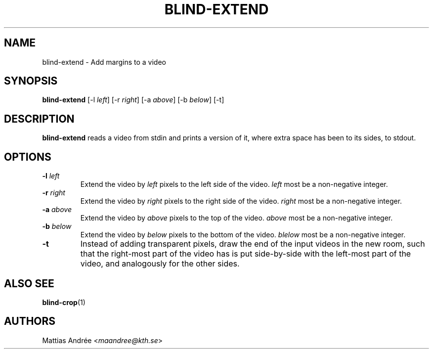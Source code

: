 .TH BLIND-EXTEND 1 blind
.SH NAME
blind-extend - Add margins to a video
.SH SYNOPSIS
.B blind-extend
[-l
.IR left ]
[-r
.IR right ]
[-a
.IR above ]
[-b
.IR below ]
[-t]
.SH DESCRIPTION
.B blind-extend
reads a video from stdin and prints a version of it,
where extra space has been to its sides, to stdout.
.SH OPTIONS
.TP
.BR -l " "\fIleft\fP
Extend the video by
.I left
pixels to the left side of the video.
.I left
most be a non-negative integer.
.TP
.BR -r " "\fIright\fP
Extend the video by
.I right
pixels to the right side of the video.
.I right
most be a non-negative integer.
.TP
.BR -a " "\fIabove\fP
Extend the video by
.I above
pixels to the top of the video.
.I above
most be a non-negative integer.
.TP
.BR -b " "\fIbelow\fP
Extend the video by
.I below
pixels to the bottom of the video.
.I blelow
most be a non-negative integer.
.TP
.BR -t
Instead of adding transparent pixels, draw the end
of the input videos in the new room, such that the
right-most part of the video has is put side-by-side
with the left-most part of the video, and analogously
for the other sides.
.SH ALSO SEE
.BR blind-crop (1)
.SH AUTHORS
Mattias Andrée
.RI < maandree@kth.se >
